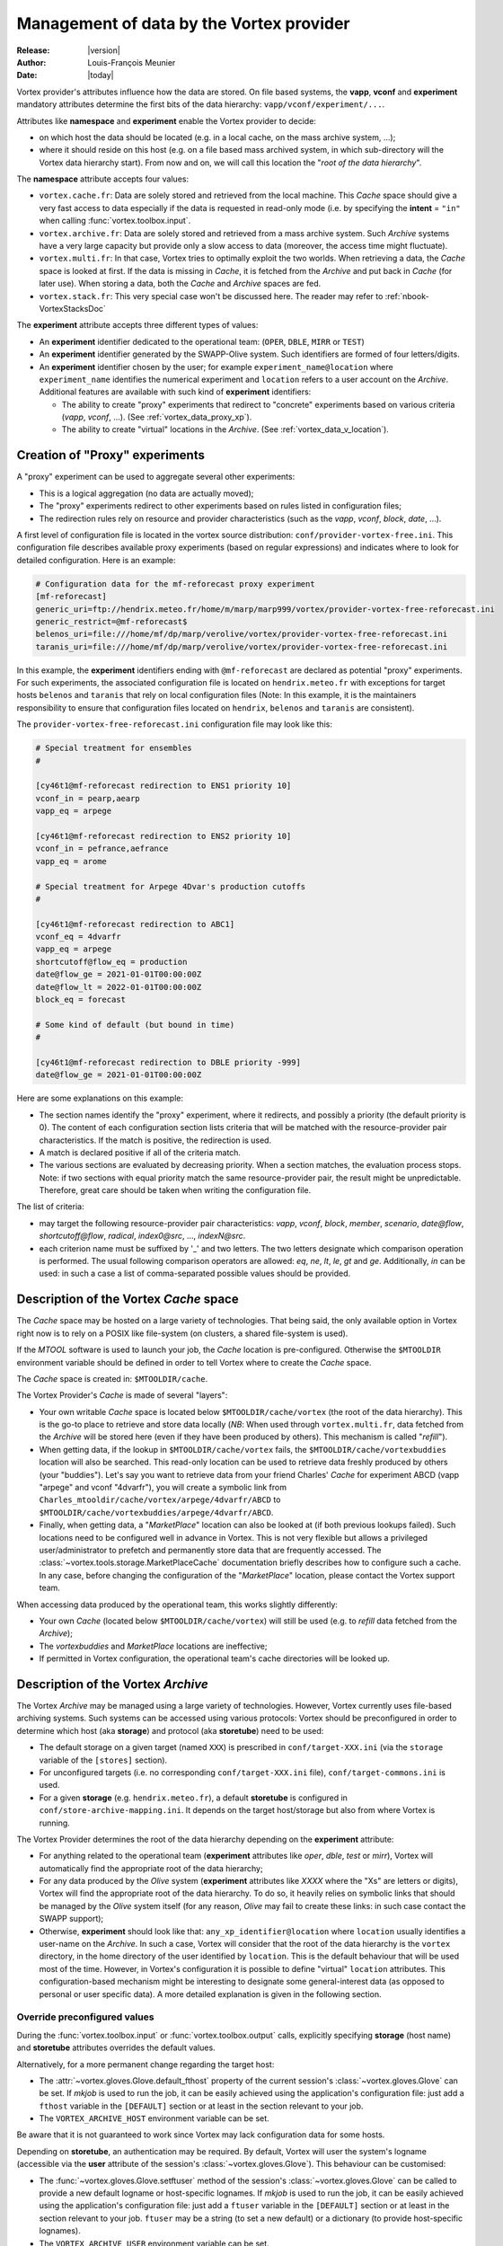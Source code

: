 .. _vortex_data:

*****************************************
Management of data by the Vortex provider
*****************************************

:Release: |version|
:Author: Louis-François Meunier
:Date: |today|

Vortex provider's attributes influence how the data are stored. On
file based systems, the **vapp**, **vconf** and **experiment** mandatory
attributes determine the first bits of the data hierarchy:
``vapp/vconf/experiment/...``.

Attributes like **namespace** and **experiment** enable the Vortex
provider to decide:

* on which host the data should be located (e.g. in a local cache, on the mass
  archive system, ...);
* where it should reside on this host (e.g. on a file based mass archived
  system, in which sub-directory will the Vortex data hierarchy start). From
  now and on, we will call this location the "*root of the data hierarchy*".

The **namespace** attribute accepts four values:

* ``vortex.cache.fr``: Data are solely stored and retrieved from the local
  machine. This *Cache* space should give a very fast access to data
  especially if the data is requested in read-only mode (i.e. by specifying
  the **intent** = ``"in"`` when calling :func:`vortex.toolbox.input`.
* ``vortex.archive.fr``: Data are solely stored and retrieved from a mass
  archive system. Such *Archive* systems have a very large capacity but
  provide only a slow access to data (moreover, the access time might
  fluctuate).
* ``vortex.multi.fr``: In that case, Vortex tries to optimally exploit the
  two worlds. When retrieving a data, the *Cache* space is looked at first. If
  the data is missing in *Cache*, it is fetched from the *Archive* and put back
  in *Cache* (for later use). When storing a data, both the *Cache* and
  *Archive* spaces are fed.
* ``vortex.stack.fr``: This very special case won't be discussed here. The
  reader may refer to :ref:`nbook-VortexStacksDoc`

The **experiment** attribute accepts three different types of values:

* An **experiment** identifier dedicated to the operational team:
  (``OPER``, ``DBLE``, ``MIRR`` or ``TEST``)
* An **experiment** identifier generated by the SWAPP-Olive system.
  Such identifiers are formed of four letters/digits.
* An **experiment** identifier chosen by the user; for example
  ``experiment_name@location`` where ``experiment_name`` identifies the
  numerical experiment and ``location`` refers to a user account on the
  *Archive*. Additional features are available with such kind of
  **experiment** identifiers:

  * The ability to create "proxy" experiments that redirect to "concrete"
    experiments based on various criteria (*vapp*, *vconf*, ...). (See
    :ref:`vortex_data_proxy_xp`).
  * The ability to create "virtual" locations in the *Archive*. (See
    :ref:`vortex_data_v_location`).

.. _vortex_data_proxy_xp:

Creation of "Proxy" experiments
===============================

A "proxy" experiment can be used to aggregate several other experiments:

* This is a logical aggregation (no data are actually moved);
* The "proxy" experiments redirect to other experiments based on rules listed
  in configuration files;
* The redirection rules rely on resource and provider characteristics (such as
  the *vapp*, *vconf*, *block*, *date*, ...).

A first level of configuration file is located in the vortex source
distribution: ``conf/provider-vortex-free.ini``. This configuration file
describes available proxy experiments (based on regular expressions) and
indicates where to look for detailed configuration. Here is an example:

.. code-block:: ini

    # Configuration data for the mf-reforecast proxy experiment
    [mf-reforecast]
    generic_uri=ftp://hendrix.meteo.fr/home/m/marp/marp999/vortex/provider-vortex-free-reforecast.ini
    generic_restrict=@mf-reforecast$
    belenos_uri=file:///home/mf/dp/marp/verolive/vortex/provider-vortex-free-reforecast.ini
    taranis_uri=file:///home/mf/dp/marp/verolive/vortex/provider-vortex-free-reforecast.ini

In this example, the **experiment** identifiers ending with ``@mf-reforecast``
are declared as potential "proxy" experiments. For such experiments, the associated
configuration file is located on ``hendrix.meteo.fr`` with exceptions for
target hosts ``belenos`` and ``taranis`` that rely on local configuration files
(Note: In this example, it is the maintainers responsibility to ensure that
configuration files located on ``hendrix``, ``belenos`` and ``taranis`` are
consistent).

The ``provider-vortex-free-reforecast.ini`` configuration file may look like
this:

.. code-block:: ini

    # Special treatment for ensembles
    #

    [cy46t1@mf-reforecast redirection to ENS1 priority 10]
    vconf_in = pearp,aearp
    vapp_eq = arpege

    [cy46t1@mf-reforecast redirection to ENS2 priority 10]
    vconf_in = pefrance,aefrance
    vapp_eq = arome

    # Special treatment for Arpege 4Dvar's production cutoffs
    #

    [cy46t1@mf-reforecast redirection to ABC1]
    vconf_eq = 4dvarfr
    vapp_eq = arpege
    shortcutoff@flow_eq = production
    date@flow_ge = 2021-01-01T00:00:00Z
    date@flow_lt = 2022-01-01T00:00:00Z
    block_eq = forecast

    # Some kind of default (but bound in time)
    #

    [cy46t1@mf-reforecast redirection to DBLE priority -999]
    date@flow_ge = 2021-01-01T00:00:00Z

Here are some explanations on this example:

* The section names identify the "proxy" experiment, where it redirects,
  and possibly a priority (the default priority is 0). The content of each
  configuration section lists criteria that will be matched with the
  resource-provider pair characteristics. If the match is positive, the
  redirection is used.
* A match is declared positive if all of the criteria match.
* The various sections are evaluated by decreasing priority. When a section
  matches, the evaluation process stops. Note: if two sections with equal
  priority match the same resource-provider pair, the result might be
  unpredictable. Therefore, great care should be taken when writing the
  configuration file.

The list of criteria:

* may target the following resource-provider pair characteristics: *vapp*,
  *vconf*, *block*, *member*, *scenario*, *date@flow*, *shortcutoff@flow*,
  *radical*, *index0@src*, ..., *indexN@src*.
* each criterion name must be suffixed by '_' and two letters. The two letters
  designate which comparison operation is performed. The usual following
  comparison operators are allowed: *eq*, *ne*, *lt*, *le*, *gt* and *ge*.
  Additionally, *in* can be used: in such a case a list of comma-separated
  possible values should be provided.

Description of the Vortex *Cache* space
=======================================

The *Cache* space may be hosted on a large variety of technologies. That being
said, the only available option in Vortex right now is to rely on a POSIX like
file-system (on clusters, a shared file-system is used).

If the *MTOOL* software is used to launch your job, the *Cache* location is
pre-configured. Otherwise the ``$MTOOLDIR`` environment variable should be
defined in order to tell Vortex where to create the *Cache* space.

The *Cache* space is created in: ``$MTOOLDIR/cache``.

The Vortex Provider's *Cache* is made of several "layers":

* Your own writable *Cache* space is located below ``$MTOOLDIR/cache/vortex``
  (the root of the data hierarchy). This is the go-to place to retrieve and
  store data locally (*NB*: When used through ``vortex.multi.fr``, data
  fetched from the *Archive* will be stored here (even if they have been
  produced by others). This mechanism is called "*refill*").
* When getting data, if the lookup in ``$MTOOLDIR/cache/vortex`` fails, the
  ``$MTOOLDIR/cache/vortexbuddies`` location will also be searched. This
  read-only location can be used to retrieve data freshly produced by others
  (your "buddies"). Let's say you want to retrieve data from your friend
  Charles' *Cache* for experiment ABCD (vapp "arpege" and vconf
  "4dvarfr"), you will create a symbolic link from
  ``Charles_mtooldir/cache/vortex/arpege/4dvarfr/ABCD`` to
  ``$MTOOLDIR/cache/vortexbuddies/arpege/4dvarfr/ABCD``.
* Finally, when getting data, a "*MarketPlace*" location can also be looked
  at (if both previous lookups failed). Such locations need to be
  configured well in advance in Vortex. This is not very flexible but allows
  a privileged user/administrator to prefetch and permanently store data that
  are frequently accessed. The :class:`~vortex.tools.storage.MarketPlaceCache`
  documentation briefly describes how to configure such a cache. In any case,
  before changing the configuration of the "*MarketPlace*" location, please
  contact the Vortex support team.

When accessing data produced by the operational team, this works slightly
differently:

* Your own *Cache* (located below ``$MTOOLDIR/cache/vortex``) will still be
  used (e.g. to *refill* data fetched from the *Archive*);
* The *vortexbuddies* and *MarketPlace* locations are ineffective;
* If permitted in Vortex configuration, the operational team's cache directories
  will be looked up.

Description of the Vortex *Archive*
===================================

The Vortex *Archive* may be managed using a large variety of technologies.
However, Vortex currently uses file-based archiving systems. Such systems can be
accessed using various protocols: Vortex should be preconfigured in order to
determine which host (aka **storage**) and protocol (aka **storetube**) need
to be used:

* The default storage on a given target (named ``XXX``) is prescribed in
  ``conf/target-XXX.ini`` (via the ``storage`` variable of the ``[stores]``
  section).
* For unconfigured targets (i.e. no corresponding ``conf/target-XXX.ini``
  file), ``conf/target-commons.ini`` is used.
* For a given **storage** (e.g. ``hendrix.meteo.fr``), a default **storetube**
  is configured in ``conf/store-archive-mapping.ini``. It depends on the target
  host/storage but also from where Vortex is running.

The Vortex Provider determines the root of the data hierarchy depending on the
**experiment** attribute:

* For anything related to the operational team (**experiment** attributes like
  *oper*, *dble*, *test* or *mirr*), Vortex will automatically find the
  appropriate root of the data hierarchy;
* For any data produced by the *Olive* system (**experiment** attributes like
  *XXXX* where the "Xs" are letters or digits), Vortex will find the appropriate
  root of the data hierarchy. To do so, it heavily relies on symbolic links
  that should be managed by the *Olive* system itself (for any reason, *Olive*
  may fail to create these links: in such case contact the SWAPP support);
* Otherwise, **experiment** should look like that:
  ``any_xp_identifier@location`` where ``location`` usually identifies a
  user-name on the *Archive*. In such a case, Vortex will consider that the
  root of the data hierarchy is the ``vortex`` directory, in the home directory
  of the user identified by ``location``. This is the default behaviour that
  will be used most of the time. However, in Vortex's configuration it is
  possible to define "virtual" ``location`` attributes. This configuration-based
  mechanism might be interesting to designate some general-interest data
  (as opposed to personal or user specific data). A more detailed explanation
  is given in the following section.

Override preconfigured values
-----------------------------

During the :func:`vortex.toolbox.input` or :func:`vortex.toolbox.output`
calls, explicitly specifying **storage** (host name) and **storetube**
attributes overrides the default values.

Alternatively, for a more permanent change regarding the target host:

* The :attr:`~vortex.gloves.Glove.default_fthost` property of the current
  session's :class:`~vortex.gloves.Glove` can be set. If *mkjob* is used to run
  the job, it can be easily achieved using the application's configuration
  file: just add a ``fthost`` variable in the ``[DEFAULT]`` section or at least
  in the section relevant to your job.
* The ``VORTEX_ARCHIVE_HOST`` environment variable can be set.

Be aware that it is not guaranteed to work since Vortex may lack configuration
data for some hosts.

Depending on **storetube**, an authentication may be required. By default,
Vortex will user the system's logname (accessible via the **user** attribute
of the session's :class:`~vortex.gloves.Glove`). This behaviour can be
customised:

* The :func:`~vortex.gloves.Glove.setftuser` method of the session's
  :class:`~vortex.gloves.Glove` can be called to provide a new default
  logname or host-specific lognames. If *mkjob* is used to run the job,
  it can be easily achieved using the application's configuration file: just
  add a ``ftuser`` variable in the ``[DEFAULT]`` section or at least in the
  section relevant to your job. ``ftuser`` may be a string (to set a new
  default) or a dictionary (to provide host-specific lognames).
* The ``VORTEX_ARCHIVE_USER`` environment variable can be set.

Local storage
-------------

Usually the Vortex *Archive* is backed on some kind of mass-archive system. For
any reasons, it may be required to "stay" on the local machine. This can be
achieved using the ``localhost`` value for the **storage** attribute (or in the
:class:`~vortex.gloves.Glove`\'s :attr:`~vortex.gloves.Glove.default_fthost`).
In such a case:

* No network protocol will be used.
* Data will be store in the ``vortex`` sub-directory of the user's home
  directory. This default behaviour can not be changed. However, the ``vortex``
  sub-directory may be a symbolic link pointing to a more convenient location.

**storage** attributes like ``foo.bucket.localhost`` are also allowed. This
feature won't be described here. Please refer to: :ref:`vortex_data_export`.

.. _vortex_data_v_location:

Configuration of "virtual" locations in the Vortex *Archive*
------------------------------------------------------------

The global configuration for Vortex' *Archive* is located in the Vortex source
distribution: ``conf/store-vortex-free.ini``. This configuration file
contains default settings (that may not be very useful) and, more
interestingly, configuration data related to many specific *Archive* hosts.

Let's consider an *Archive* host whose network name is ``mass-archive.domain.fr``.
This could result in the following configuration file:

.. code-block:: ini

   [DEFAULT]
   localconf=@store-vortex-free-default.ini

   [mass-archive.domain.fr]
   localconf=@store-vortex-free-mass-archive.ini
   generic_remoteconf1_uri=ftp://mass-archive.domain.fr/home/privileged_user/vortex/store-vortex-free.ini
   generic_remoteconf1_restrict=^teamA_
   generic_remoteconf2_uri=ftp://mass-archive.domain.fr/home/other_privileged_user/vortex/store-vortex-free-bis.ini
   generic_remoteconf2_restrict=^teamB_

The default configuration will be read in ``conf/store-vortex-free-default.ini``
but for ``mass-archive.domain.fr`` the configuration will be read in
``conf/store-vortex-free-mass-archive.ini`` instead.

Note that ``generic_remoteconfN_uri`` and ``restrict`` clauses present. They
define that, for any ``location`` matching the ``generic_remoteconfN_restrict``
regular expression, the configuration file referred by ``generic_remoteconfN_uri``
should be used (in addition to the default one).

With our example, when accessing **experiment** ``world01@teamA_reanalysis``,
the configuration file hosted by "privileged_user" will be considered (in
addition to ``conf/store-vortex-free-mass-archive.ini``).

Such configuration files look like (example for the one hosted by "privileged
user"):

.. code-block:: ini

   [teamA_reanalysis]
   storeroot=/home/some_real_user/reanalysis

   [teamA_reforecast]
   storeroot=/home/henry_username/reforecast

   [teamA_reforecast hosted by john]
   first_idrestrict=^proxima\d+$
   second_idrestrict=^(jupyter|saturn)\d+$
   storeroot=/home/john_username/reforecast

It tells that any experiments with the ``teamA_reanalysis`` location will be
looked for in ``/home/some_real_user/reanalysis`` (e.g.
``world01@teamA_reanalysis``)

It also tells that experiments with the ``teamA_reforecast`` location will be
looked for in ``/home/henry_username/reforecast``; except if **experiment** is
something like ``proxima01@teamA_reforecast`` or
``jupyter01@teamA_reforecast`` (that are hosted by John). These exceptions are
defined using:

* a dedicated configuration section whose name finishes by " hosted by someone";
* "?_idrestrict" entries that contain regular expressions.
